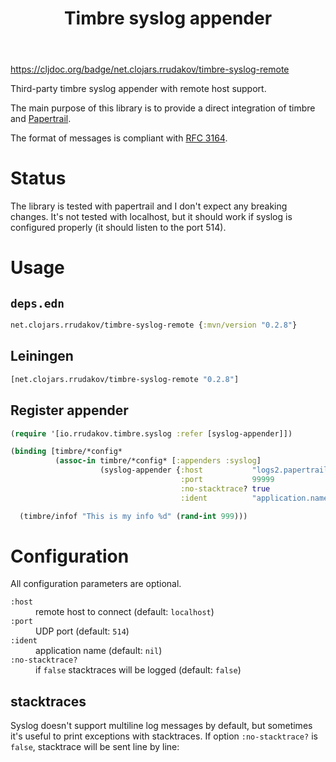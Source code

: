 #+TITLE:Timbre syslog appender

[[https://clojars.org/net.clojars.rrudakov/timbre-syslog-remote][https://img.shields.io/clojars/v/net.clojars.rrudakov/timbre-syslog-remote.svg]]
[[https://cljdoc.org/d/net.clojars.rrudakov/timbre-syslog-remote][https://cljdoc.org/badge/net.clojars.rrudakov/timbre-syslog-remote]]

Third-party timbre syslog appender with remote host support.

The main purpose of this library is to provide a direct integration of
timbre and [[https://papertrailapp.com][Papertrail]].

The format of messages is compliant with [[https://www.rfc-editor.org/rfc/rfc3164][RFC 3164]].

* Status

The library is tested with papertrail and I don't expect any breaking
changes. It's not tested with localhost, but it should work if syslog is
configured properly (it should listen to the port 514).

* Usage

** ~deps.edn~

#+begin_src clojure
net.clojars.rrudakov/timbre-syslog-remote {:mvn/version "0.2.8"}
#+end_src

** Leiningen

#+begin_src clojure
[net.clojars.rrudakov/timbre-syslog-remote "0.2.8"]
#+end_src

** Register appender

#+begin_src clojure
(require '[io.rrudakov.timbre.syslog :refer [syslog-appender]])

(binding [timbre/*config*
          (assoc-in timbre/*config* [:appenders :syslog]
                    (syslog-appender {:host           "logs2.papertrailapp.com"
                                      :port           99999
                                      :no-stacktrace? true
                                      :ident          "application.name"}))]

  (timbre/infof "This is my info %d" (rand-int 999)))
#+end_src

* Configuration

All configuration parameters are optional.

- ~:host~ :: remote host to connect (default: ~localhost~)
- ~:port~ :: UDP port (default: ~514~)
- ~:ident~ :: application name (default: ~nil~)
- ~:no-stacktrace?~ :: if ~false~ stacktraces will be logged (default:
  ~false~)

** stacktraces

Syslog doesn't support multiline log messages by default, but sometimes
it's useful to print exceptions with stacktraces. If option
~:no-stacktrace?~ is ~false~, stacktrace will be sent line by line:

[[file:docs/img/stacktrace.png]]
